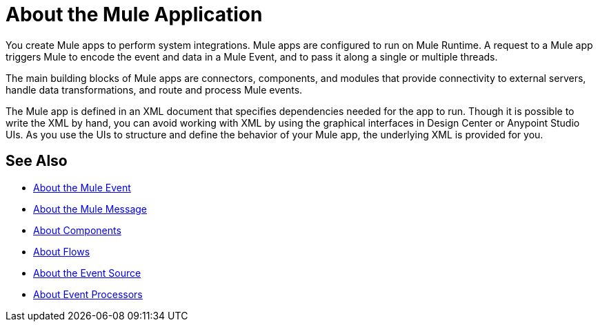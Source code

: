 = About the Mule Application

You create Mule apps to perform system integrations. Mule apps are configured to run on Mule Runtime. A request to a Mule app triggers Mule to encode the event and data in a Mule Event, and to pass it along a single or multiple threads.

The main building blocks of Mule apps are connectors, components, and modules that provide connectivity to external servers, handle data transformations, and route and process Mule events.

The Mule app is defined in an XML document that specifies dependencies needed for the app to run. Though it is possible to write the XML by hand, you can avoid working with XML by using the graphical interfaces in Design Center or Anypoint Studio UIs. As you use the UIs to structure and define the behavior of your Mule app, the underlying XML is provided for you.

== See Also

* link:/mule-user-guide/v/4.0/about-mule-event[About the Mule Event]
* link:/mule-user-guide/v/4.0/about-mule-message[About the Mule Message]
* link:/mule-user-guide/v/4.0/about-components[About Components]
* link:/mule-user-guide/v/4.0/about-flows[About Flows]
* link:/mule-user-guide/v/4.0/about-event-source[About the Event Source]
* link:/mule-user-guide/v/4.0/about-event-processors[About Event Processors]
